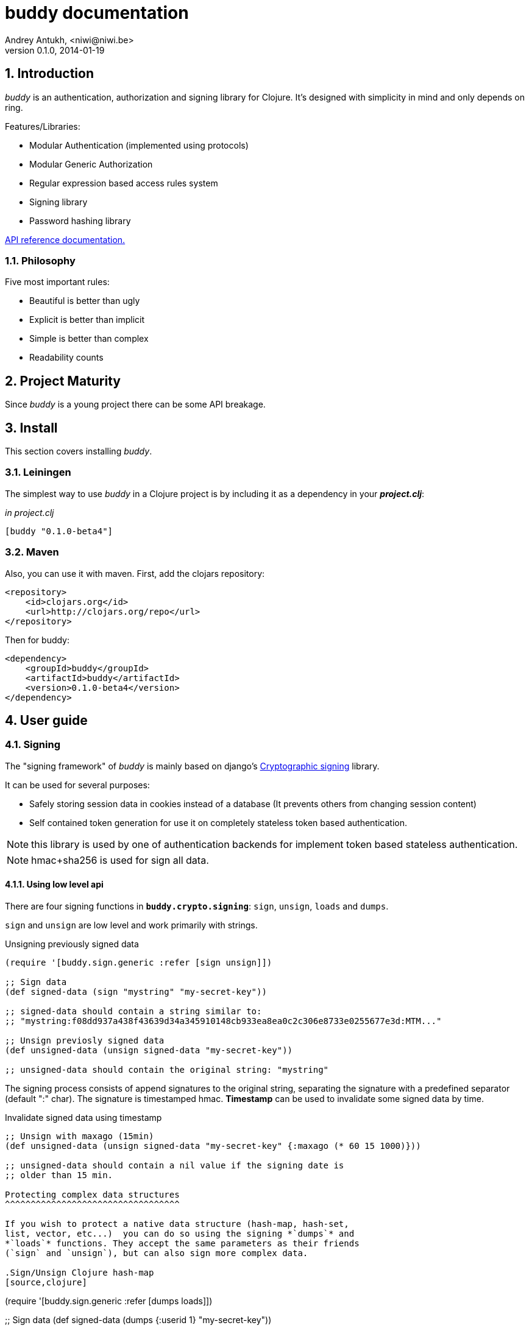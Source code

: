 buddy documentation
===================
Andrey Antukh, <niwi@niwi.be>
0.1.0, 2014-01-19

:toc:
:numbered:


Introduction
------------

_buddy_ is an authentication, authorization and signing library for
Clojure.  It's designed with simplicity in mind and only depends on
ring.


Features/Libraries:

- Modular Authentication (implemented using protocols)
- Modular Generic Authorization
- Regular expression based access rules system
- Signing library
- Password hashing library

link:api/index.html[API reference documentation.]


Philosophy
~~~~~~~~~

Five most important rules:

- Beautiful is better than ugly
- Explicit is better than implicit
- Simple is better than complex
- Readability counts

Project Maturity
----------------

Since _buddy_ is a young project there can be some API breakage.


Install
-------

This section covers installing _buddy_.


Leiningen
~~~~~~~~~

The simplest way to use _buddy_ in a Clojure project is by including
it as a dependency in your *_project.clj_*:

._in project.clj_
[source,clojure]
----
[buddy "0.1.0-beta4"]
----


Maven
~~~~~

Also, you can use it with maven. First, add the clojars repository:

[source,xml]
----
<repository>
    <id>clojars.org</id>
    <url>http://clojars.org/repo</url>
</repository>
----

Then for buddy: 

[source,xml]
----
<dependency>
    <groupId>buddy</groupId>
    <artifactId>buddy</artifactId>
    <version>0.1.0-beta4</version>
</dependency>
----


User guide
----------

Signing
~~~~~~~

The "signing framework" of _buddy_ is mainly based on django's
link:https://docs.djangoproject.com/en/1.6/topics/signing/[Cryptographic
signing] library.

It can be used for several purposes:

- Safely storing session data in cookies instead of a database (It prevents others from changing session content)
- Self contained token generation for use it on completely stateless token based authentication.

NOTE: this library is used by one of authentication backends for implement token based stateless authentication.

NOTE: hmac+sha256 is used for sign all data.


Using low level api
^^^^^^^^^^^^^^^^^^^

There are four signing functions in *`buddy.crypto.signing`*: `sign`,
`unsign`, `loads` and `dumps`.

`sign` and `unsign` are low level and work primarily with strings.

.Unsigning previously signed data
[source,clojure]
----
(require '[buddy.sign.generic :refer [sign unsign]])

;; Sign data
(def signed-data (sign "mystring" "my-secret-key"))

;; signed-data should contain a string similar to:
;; "mystring:f08dd937a438f43639d34a345910148cb933ea8ea0c2c306e8733e0255677e3d:MTM..."

;; Unsign previosly signed data
(def unsigned-data (unsign signed-data "my-secret-key"))

;; unsigned-data should contain the original string: "mystring"
----

The signing process consists of append signatures to the original
string, separating the signature with a predefined separator (default
":" char). The signature is timestamped hmac. *Timestamp* can be used
to invalidate some signed data by time.

.Invalidate signed data using timestamp
[source,clojure]
----
;; Unsign with maxago (15min)
(def unsigned-data (unsign signed-data "my-secret-key" {:maxago (* 60 15 1000)}))

;; unsigned-data should contain a nil value if the signing date is
;; older than 15 min.

Protecting complex data structures
^^^^^^^^^^^^^^^^^^^^^^^^^^^^^^^^^^

If you wish to protect a native data structure (hash-map, hash-set,
list, vector, etc...)  you can do so using the signing *`dumps`* and
*`loads`* functions. They accept the same parameters as their friends
(`sign` and `unsign`), but can also sign more complex data.

.Sign/Unsign Clojure hash-map
[source,clojure]
----
(require '[buddy.sign.generic :refer [dumps loads]])

;; Sign data
(def signed-data (dumps {:userid 1} "my-secret-key"))

;; signed-data should contain a string similar to:
;; "TlBZARlgGwAAAAIOAAAABnVzZXJpZCsAAAAAAAAAAQ:59d9e8063ad80f6abd3092b45857810b10f5..."

;; Unsign previously signed data
(def unsigned-data (loads signed-data "my-secret-key"))

;; unsigned-data should contain a original map: {:userid 1}
----

NOTE: it uses a Clojure serialization library link:https://github.com/ptaoussanis/nippy[Nippy]

INFO: Currently only a generic sign method is available, but I am
workin on a jwt (json web token) implementation for buddy. It will be
available in future releases.

Hashers
~~~~~~~

Another important part of a good authentication/authorization library
is providing some facilities for generating secure passwords. _buddy_
comes with a few functions for generating and verifying passwords like
the widely used password derivation algorithms bcrypt and pbkdf2 (with
sha256).

_buddy_ hashers live in `buddy.hashers.*` and usually consist
of `make-password` and `check-password`.

The purpose of these functions is obvious: creating a new password,
and verifying incoming plain text password with previously created
hash.

.Example of creating and verifying a new hash
[source,clojure]
----
(require '[buddy.hashers.bcrypt :as hs])

(def myhash (hs/make-password "secretpassword"))
(def ok (hs/check-password "secretpassword" myhash))

;; ok var reference should contain true
----

[NOTE]
`make-password` accept distinct parameters depending on hasher implementation.

In previous example we use *bcrypt* hasher but _buddy_ also support many other
hasher algorithm by default.

This is a complete list of implemented hashers:

- `buddy.hashers.pbkdf2` (implements pbkdf2 with sha256)
- `byddy.hashers.bcrypt`
- `buddy.hashers.sha256`
- `buddy.hashers.md5`
- `buddy.hashers.scrypt`


Authentication
~~~~~~~~~~~~~~

_buddy_ comes with an authentication system. It is implemented with
protocols that can be used to implement your own authentication
backend if one of the now supported backends by buddy does not satisfy
your needs.

Here is a list of built-in authentication backends:

- Http Basic
- Session
- Token
- SignedToken (using previously explained signing framework).


HTTP Basic
^^^^^^^^^^

The HTTP Basic authentication backend is one of the simplest/insecure
authentication systems, but it works well as a first introduction of
authentication with _buddy_.

.Simple handler definition
[source,clojure]
----
(require '[buddy.auth :refer (authenticated?)])
(require '[ring.util.response :refer (response)])

;; Simple ring handler. This can also be a compojure routes handler
;; or anything else compatible with ring middlewares.
(defn handler
  [request]
  (if (authenticated? request)
    (response (format "Hello %s" (:identity request)))
    (response "Hello Anonymous")))
----

.Middleware usage example
[source,clojure]
----
;; Import middleware function and backend constructor

(require '[buddy.auth.backends.httpbasic :refer [http-basic-backend]])
(require '[buddy.auth.middleware :refer [wrap-authentication]])

;; This function always receives request and authdata, authdata
;; can vary with other backends. For http basic backend, authdata
;; parameter has the form {:username xxxx :password yyyy}
;;
;; This function should return a non-nil value that
;; is automatically stored on :identity key on request
;; If it returns nil, a request is considered unauthenticated.

(defn my-authfn
  [request, authdata]
  (let [username (:username authdata)
        password (:password authdata)]
    (search-user-on-db username password)))

;; Define the main handler with *app* name wrapping it
;; with authentication middleware using an instance of
;; just created http-basic backend.

(def app (let [backend (http-basic-backend :realm "MyApi" :authfn my-authfn)]
           (wrap-authentication handler backend)))
----


Session
^^^^^^^

A session-authenticated backend has the simplest implementation
comparing it with others, but it requires session middleware to
properly work.

Unlike the previous auth backend, this does not requires authfn,
because it relies on `:identity` key on session and trust it. If a
session contains the `:identity` key with logical true value it
identifies the current request as authenticated and put `:identity`
key on request map.

See xref:examples[examples section] for complete examples for this backend.


Token
^^^^^

It works as expected, parses token and call function for authenticate the token. Nothing
more.

Signed Token
^^^^^^^^^^^^

This works similar to *session* and *token* backends, but it uses a signing framework explained in a
first section of this document.

Extracts token from header using same functions as *token* backend but instad of call a function
for authorize or trust a session key, it try verify the incoming token and if it success, the signed
data are trustly set to `:identity` key on request.

See xref:examples[examples section] for complete examples for this backend.


Authorization
~~~~~~~~~~~~~

_buddy_ also comes with authorization system.

The authorization system is splited in two parts:

- generic authorization system using exceptions for fast return and unauthorized-handler function
  for handle unauthorized requsts.
- access rules system based on matching urls using regular expressions and apply some
  rules handlers. The idea is taken from `lib-noir` but with slighty distinct approach.


Generic authorization
^^^^^^^^^^^^^^^^^^^^^

This authorization system encapsulates your handlers/controllers in one try/catch block
catching only notauthorized exceptions. So spliting unauthorized request handling code from
your handlers/controllers in a separate function. Moreover, permits fast return when
not authorized request is detected.

Like authentication system, authorization is also implemented using protocols. Taking advantage of
it, all builtin authentication backends also implements this authorization protocol (`IAuthorization`).

Some authentication backends require specific behavior in the
authorization layer (like http-basic which should return
`WWW-Authenticate` header when request is unauthorized) and by
default, all backends come with an implementation. You can overwrite
the default behavior by passing your own exception handler through the
`:unauthorized-handler` keyword parameter in the backend constructor.

Below is a complete example setting up a basic/generic authorization
system for your ring compatible web application:


.Defining uathorized handler
[source,clojure]
----
(require '[buddy.auth :refer [authenticated? throw-unauthorized]])
(require '[ring.util.response :refer (response redirect)])

;; An unauthorized-handler is executed when `buddy.auth/throw-unauthorized`
;; exception is raised and captured by genric authorization middleware:
;; `wrap-authorization`. It always receives the current request and metadata
;; hash-map that in most cases is empty.

(defn my-unauthorized-handler
  [request metadata]
  (if (authenticated? request)
    (response "Permission denied")
    (redirect "/login")))
----


.Defining a simple handler that raises unauthorized exception when user is not authenticated
[source,clojure]
----
;; This is a simple ring compatible handler
(defn handler
  [request]
  (if (authenticated?)
    (response "Hello World")
    (throw-unauthorized)))
----


.Define the final handler
[source,clojure]
----
(require '[buddy.auth.backends.httpbasic :refer [http-basic-backend]])
(require '[buddy.auth.middleware :refer [wrap-authentication wrap-authorization]])

;; Define the final handler wrapping it on authentication and
;; authorization handler using the same backend and overwriting
;; the default unathorized request behavior with own, previously
;; defined function

(def app (let [backend (http-basic-backend
                         :realm "API"
                         :authfn my-auth-fn
                         :unauthorized-handler my-unauthorized-handler)]
           (-> handler
               (wrap-authentication backend)
               (wrap-authorization backend))))
----

NOTE: If you want know how it really works, see xref:how-it-works[How it works] section or
take a look on examples.


Access Rules System
^^^^^^^^^^^^^^^^^^^

Introduction
++++++++++++

Access rules is an other part of authorization system, and it consists on setting a list
of rules for a one or a set of uri's using regular expressions. One rule consists in one regular
expression with associated handler (function) with authorization logic.

.Simple rule example
[source,clojure]
----
{:pattern #"^/admin/.*"
 :handler admin-access}
----

Having the `admin-access` function like this:

[source,clojure]
----
(def users {:niwibe {:roles #{:admin}}
            :pepe {:roles #{:user}}})

(defn admin-access
  [request]
  (let [identity (:identity request)]
    (if (nil? identity) false
      (let [roles (-> identity users :roles)]
        (boolean (roles :admin))))))
----

The handler function should receive a request and return true, false
or throw unauthorized exception. Throwing unauthorized exception is a
fast return method and no other handler is executed before it (only if
handler is wrapped with `wrap-authorization` middleware).

In the previous example we have seen a simple handler associated with
one regular expression, but _buddy_ access rules system allows combine
more handlers using logical `:and` & `:or` combinators with nesting
support.

For example, suppose you want to allow access to a set of urls only to
operators or administrators:

[source,clojure]
----
{:pattern #"^/admin/.*"
 :handler {:or [admin-access operator-access]}}
----

Or allow only when a user has both roles, operator and administrator:

[source,clojure]
----
{:pattern #"^/admin/.*"
 :handler {:and [admin-access operator-access]}}
----

Even more, you want to only allow read-write access to administrators
and operators, and read-only access to any authenticated user:

[source,clojure]
----
{:pattern #"^/admin/.*"
 :handler {:or [admin-access operator-access
               {:and [safemethod-access authenticated-access]}]}}
----


How to use it?
++++++++++++++

Access rules system is flexible and adapting it is very simple for
many use cases.

The simplest way to use access rules is by using the
`wrap-access-rules` middleware with an ordered vector of
rules. *Important:* rules are evaluated in order, therefore, put less
restrictive regular expression at the end.

.Define a list of rules
[source,clojure]
----
;; Rules handlers used on this example are omited for code clarity
;; and them repsents a authorization logic for its name.

(def rules [{:pattern #"^/admin/.*"
             :handler {:or [admin-access operator-access]}}
            {:pattern #"^/login$"
             :handler any-access}
            {:pattern #"^/.*"
             :handler authenticated-access}])
----

.Define default behavior for not authorized requests
[source,clojure]
----
;; This functions works like default ring compatible handler
;; and should implement the default behavior for request
;; that are not authorized by any defined rule

(defn reject-handler
  [request]
  {:status 403
   :headers {}
   :body "Not authorized"})
----

.Wrap your handler with access rules (and run with jetty as example)
[source,clojure]
----
(defn -main
  [& args]
  (let [app (wrap-access-rules your-app-handler
                               :rules rules
                               :reject-handler reject-handler))]
    (run-jetty app {:port 9090}))
----

If no reject handler is specified, unauthorized exception is raised. These exception
can be captured by generic authorization middleware.


[NOTE]
The current request uri not match any regular expresion, the default policy enter in
action. The default policy in _buddy_ is `:allow` but you can change it to `:reject`
using keyword `:policy` on wrap-access-rules middleware.


An other way to use access rules is using `buddy.auth.accessrules/restrict` 
handler decorator that allows assign some rules to concrete handlers omiting
any url matching.

The usage of it can be easy show using compojure routes:

[source,clojure]
----
(require '[buddy.auth.accessrules :refer [restrict]])

(defroutes app
  (GET "/" [] (restrict my-home-ctrl
                        ;; Mandatory parameter
                        :rule user-access
                        ;; Optional parameter, in case if not passed
                        ;; default is used (defined by `wrap-access-rules` 
                        ;; middleware) or `throw-unauthorized` is raised 
                        ;; if default isn't available
                        :reject-handler reject-handler))
  (GET "/admin" (restrict my-admin-ctrl
                          :rule admin-access)))
----


Advanced Usage
--------------

[[how-it-works]]
How It Works
~~~~~~~~~~~~

Each backend implements two protocols: `IAuthentication` and `IAuthorization`.

*IAuthentication* provides two functions: `parse` and `authenticate`
and is automatically handled with `wrap-authentication` ring
middleware. This is an example flow for the http basic backend:

1. Received request is passed to `parse` function. This function extracts the +Authorization+
   header, decodes a base64 encoded string and returns Clojure map with `:username` and `:password`
   keys. If a parse error occured, it returns nil.
2. If the previous step parsed the token successfully, `authenticate` is called with current
   request and parsed data from previous step. `authenticate` can delegate authentication
   to user defined function passed as `:authfn` parameter to backend constructor.
   `authenticate` should return a request with `:identity` key assigned to nil or any other
   value. All requests with `:identity` key with nil value are considered not authenticated.
3. User handler is called.

[NOTE]
=========================
- `parse` function can return valid response, in that case response is returned inmediatel
  ignoring user handler.
- if `parse` function returns nil, `authenticate` function is ignored and user handler is
  called directly.
- `authenticate` also can return a valid response, in these case it has same behavior that
  with `parse` function.
=========================

*IAuthorization* provides `handle-unauthorized` function. Each backend implements it default
behavior but it can be overwritted with user defined function, passed on `:handle-unauthorized`
keyword parameter to backend constructor. It always should return a valid response.

Authorization is handled automatically with `wrap-authorization` ring middleware. It wraps
all request in try/catch block for intercept only authorization exception.

This is a flow that follows authorization middleware:

1. User handler is wrapped in try/catch block and executed.
2. Not authorized exception is raised with `buddy.auth/throw-unauthorized` function from
   any part of your handler.
3. handle-unauthorized is executed of your backend, if user has specified it own function,
   the user defined function is executed else, default behavior is executed.

Core library
------------

Behind the scenes buddy, behind the scene uses internal library exposed in `buddy.core` namespace that exposes
more low level access over hash, hmac, coding functions that are used by other parts of buddy.


Cryptographic hash algorithms
~~~~~~~~~~~~~~~~~~~~~~~~~~~~~

All implementation is found on `buddy.core.hash` namespace and exposes functions for access
to sha-2/md hash algorithms with two ways to work with them:

This is buddy's naming convention:

- *make-<hashalgo>*: functions that matches this pattern always return byte array.
- *<hashalgo>*: functions that always return string that in almost all cases hex encoded.

*Available hash algorithms:*

- *sha256*
- *sha384*
- *sha512*
- *sha1*
- *md5*

Basic usage
^^^^^^^^^^^

.Import namespace example:
[source, clojure]
----
(require '[buddy.core.hash :refer [make-sha256, sha256]])
----

.How to use examples:
[source, clojure]
----
(sha256 "foo bar")
;; -> "fbc1a9f858ea9e177916964bd88c3d37b91a1e84412765e29950777f265c4b75"

(make-sha256 "foo bar")
;; -> #<byte[] [B@162a657e>
----

Advanced usage
^^^^^^^^^^^^^^

Hash functions are implemented using protocols.  We have seen how to
hash strings, but note that the same function works for *File*, *URL*,
*URI* and *InputStream*.

.Make hash of file example:
[source, clojure]
----
;; Additional import for easy open files
(require '[clojure.java.io :as io])

(sha256 (io/input-stream "/tmp/some-file"))
;; -> "bba878639499c8449f69efbfc699413eebfaf41d4b7a7faa560bfaf7e93a43dd"
----

You can extend it for your own types by using the
*buddy.core.hash/Digest* protocol:

[source,clojure]
----
(defprotocol Digest
  (make-digest [data algorithm]))
----

[NOTE]
Functions like *sha256*/*make-sha256* are partials that works as alias for more generic
functions: *digest*  and *make-digest*.


Hash-based message authentication
~~~~~~~~~~~~~~~~~~~~~~~~~~~~~~~~~

buddy comes with two variants of *hmac*: standard and salted. Both are
available in `buddy.core.hmac` namespace. They also follow the
`make-<algo>` naming convention.

Basic usage
^^^^^^^^^^^

.Import namespace
[source, clojure]
----
(require '[buddy.core.hmac :as hmac])
----

.How to use standard hmac with string
[source, clojure]
----
(hmac/hmac-sha256 "foo bar" "mysecretkey")
;; -> "61849448bdbb67b39d609471eead667e65b0d1b9e01b1c3bf7aa56b83e9c8083"
----

.How to use salted variant of hmac with string
[source, clojure]
----
(hmac/salted-hmac-sha256 "foo bar" "salt" "mysecretkey")
;; -> "bd5f7a0040430a73f4845bac8f980c6398b4baae8a22efcc22038be0f4dd9678"
----

NOTE: The key parameter can be any type that implements the currently
undocumented *buddy.core.keys/ISecretKey* protocol (buddy comes with
default implementations for String and byte[])


Advanced usage
^^^^^^^^^^^^^^

Like the other hash functions, hmac is implemented using Clojure
protocols and is implementated for: String, byte[], *File*, *URL*,
*URI* and *InputStream*.


.Make hmac of file
[source,clojure]
----
;; Additional import for easy open files
(require '[clojure.java.io :as io])

(hmac/hmac-sha256 (io/input-stream "/tmp/somefile") "mysecretkey")
;; ->"4cb793e600848da2053238003fce4c010233c49df3e6a04119b4287eb464c27e"
----


You can extend it for your own types using *buddy.core.hmac/HMac* protocol that
looks like this:

[source,clojure]
----
(defprotocol HMac
  (make-hmac [data key algorithm]))
----

[NOTE]
Functions like *hmac-sha256* are just alias for more generic functions: 
*hmac* and *salted-hmac*.


Codecs (binary -> string conversion)
~~~~~~~~~~~~~~~~~~~~~~~~~~~~~~~~~~~~

TODO


Examples
--------

_buddy_ comes with some examples for helping a new user understand how
it works. All examples are available in the `examples/` directory.

At the moment, two examples are available:

- link:https://github.com/niwibe/buddy/tree/master/examples/sessionexample[Use session backend as authentication and authorization.]
- link:https://github.com/niwibe/buddy/tree/master/examples/oauthexample[Use session backend with oauth2 using Github api.]


To run examples, you should be in the project's root directory.
Execute `lein with-profile examplename run` where examplename can be
`sessionexample` or `oauthexample`.


How to contribute
-----------------

_buddy_ does not have many restrictions for contributing.

*For Bugfix*:

- Fork github repo.
- Fix a bug/typo on new branch.
- Make a pull-request to master.

*For New feature*:

- Open a new issue with new feature purpose.
- If it is accepted, follow same steps as "bugfix".


FAQ
---

*How can use _buddy_ with link:http://clojure-liberator.github.io/liberator/[liberator]?*

_buddy_ by design, has authorization and authentication concepts well separated. This
helps a lot if you want use some one part of it (ex: authentencation only) without including
other parts.

This makes, integration with liberator very simple, because liberator comes with good
decision handlers for authorization and by normally usage, you should use it instead
of integrate other third party authorization system to liberator.

The best combination is use _buddy_ authentication middleware with liberator (using it
authorization system).


License
-------

[source,text]
----
Copyright 2014 Andrey Antukh <niwi@niwi.be>

Licensed under the Apache License, Version 2.0 (the "License")
you may not use this file except in compliance with the License.
You may obtain a copy of the License at

    http://www.apache.org/licenses/LICENSE-2.0

Unless required by applicable law or agreed to in writing, software
distributed under the License is distributed on an "AS IS" BASIS,
WITHOUT WARRANTIES OR CONDITIONS OF ANY KIND, either express or implied.
See the License for the specific language governing permissions and
limitations under the License.
----
